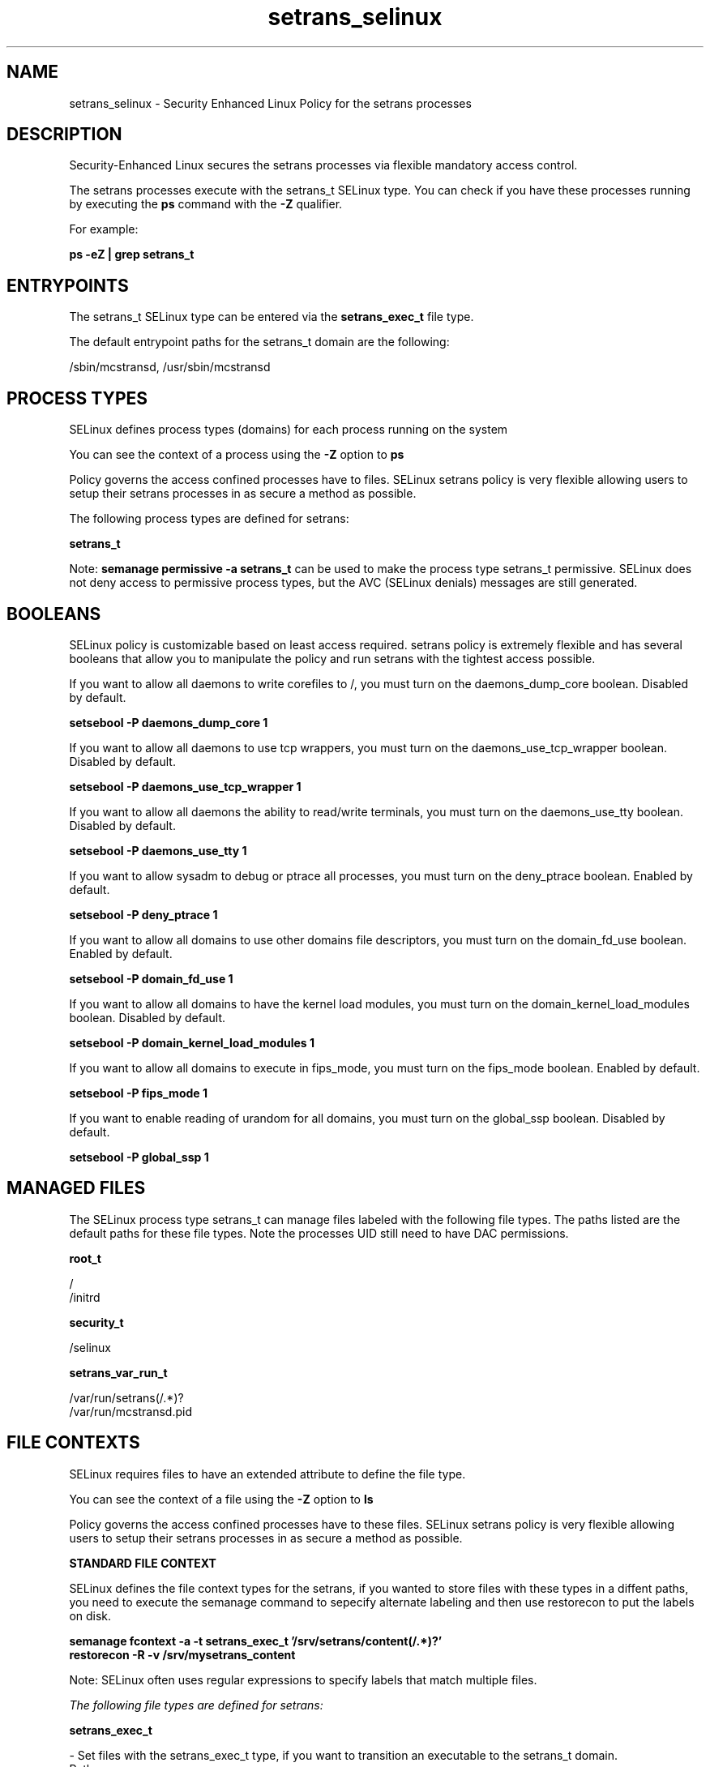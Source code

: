 .TH  "setrans_selinux"  "8"  "13-01-16" "setrans" "SELinux Policy documentation for setrans"
.SH "NAME"
setrans_selinux \- Security Enhanced Linux Policy for the setrans processes
.SH "DESCRIPTION"

Security-Enhanced Linux secures the setrans processes via flexible mandatory access control.

The setrans processes execute with the setrans_t SELinux type. You can check if you have these processes running by executing the \fBps\fP command with the \fB\-Z\fP qualifier.

For example:

.B ps -eZ | grep setrans_t


.SH "ENTRYPOINTS"

The setrans_t SELinux type can be entered via the \fBsetrans_exec_t\fP file type.

The default entrypoint paths for the setrans_t domain are the following:

/sbin/mcstransd, /usr/sbin/mcstransd
.SH PROCESS TYPES
SELinux defines process types (domains) for each process running on the system
.PP
You can see the context of a process using the \fB\-Z\fP option to \fBps\bP
.PP
Policy governs the access confined processes have to files.
SELinux setrans policy is very flexible allowing users to setup their setrans processes in as secure a method as possible.
.PP
The following process types are defined for setrans:

.EX
.B setrans_t
.EE
.PP
Note:
.B semanage permissive -a setrans_t
can be used to make the process type setrans_t permissive. SELinux does not deny access to permissive process types, but the AVC (SELinux denials) messages are still generated.

.SH BOOLEANS
SELinux policy is customizable based on least access required.  setrans policy is extremely flexible and has several booleans that allow you to manipulate the policy and run setrans with the tightest access possible.


.PP
If you want to allow all daemons to write corefiles to /, you must turn on the daemons_dump_core boolean. Disabled by default.

.EX
.B setsebool -P daemons_dump_core 1

.EE

.PP
If you want to allow all daemons to use tcp wrappers, you must turn on the daemons_use_tcp_wrapper boolean. Disabled by default.

.EX
.B setsebool -P daemons_use_tcp_wrapper 1

.EE

.PP
If you want to allow all daemons the ability to read/write terminals, you must turn on the daemons_use_tty boolean. Disabled by default.

.EX
.B setsebool -P daemons_use_tty 1

.EE

.PP
If you want to allow sysadm to debug or ptrace all processes, you must turn on the deny_ptrace boolean. Enabled by default.

.EX
.B setsebool -P deny_ptrace 1

.EE

.PP
If you want to allow all domains to use other domains file descriptors, you must turn on the domain_fd_use boolean. Enabled by default.

.EX
.B setsebool -P domain_fd_use 1

.EE

.PP
If you want to allow all domains to have the kernel load modules, you must turn on the domain_kernel_load_modules boolean. Disabled by default.

.EX
.B setsebool -P domain_kernel_load_modules 1

.EE

.PP
If you want to allow all domains to execute in fips_mode, you must turn on the fips_mode boolean. Enabled by default.

.EX
.B setsebool -P fips_mode 1

.EE

.PP
If you want to enable reading of urandom for all domains, you must turn on the global_ssp boolean. Disabled by default.

.EX
.B setsebool -P global_ssp 1

.EE

.SH "MANAGED FILES"

The SELinux process type setrans_t can manage files labeled with the following file types.  The paths listed are the default paths for these file types.  Note the processes UID still need to have DAC permissions.

.br
.B root_t

	/
.br
	/initrd
.br

.br
.B security_t

	/selinux
.br

.br
.B setrans_var_run_t

	/var/run/setrans(/.*)?
.br
	/var/run/mcstransd\.pid
.br

.SH FILE CONTEXTS
SELinux requires files to have an extended attribute to define the file type.
.PP
You can see the context of a file using the \fB\-Z\fP option to \fBls\bP
.PP
Policy governs the access confined processes have to these files.
SELinux setrans policy is very flexible allowing users to setup their setrans processes in as secure a method as possible.
.PP

.PP
.B STANDARD FILE CONTEXT

SELinux defines the file context types for the setrans, if you wanted to
store files with these types in a diffent paths, you need to execute the semanage command to sepecify alternate labeling and then use restorecon to put the labels on disk.

.B semanage fcontext -a -t setrans_exec_t '/srv/setrans/content(/.*)?'
.br
.B restorecon -R -v /srv/mysetrans_content

Note: SELinux often uses regular expressions to specify labels that match multiple files.

.I The following file types are defined for setrans:


.EX
.PP
.B setrans_exec_t
.EE

- Set files with the setrans_exec_t type, if you want to transition an executable to the setrans_t domain.

.br
.TP 5
Paths:
/sbin/mcstransd, /usr/sbin/mcstransd

.EX
.PP
.B setrans_initrc_exec_t
.EE

- Set files with the setrans_initrc_exec_t type, if you want to transition an executable to the setrans_initrc_t domain.


.EX
.PP
.B setrans_var_run_t
.EE

- Set files with the setrans_var_run_t type, if you want to store the setrans files under the /run or /var/run directory.

.br
.TP 5
Paths:
/var/run/setrans(/.*)?, /var/run/mcstransd\.pid

.PP
Note: File context can be temporarily modified with the chcon command.  If you want to permanently change the file context you need to use the
.B semanage fcontext
command.  This will modify the SELinux labeling database.  You will need to use
.B restorecon
to apply the labels.

.SH "COMMANDS"
.B semanage fcontext
can also be used to manipulate default file context mappings.
.PP
.B semanage permissive
can also be used to manipulate whether or not a process type is permissive.
.PP
.B semanage module
can also be used to enable/disable/install/remove policy modules.

.B semanage boolean
can also be used to manipulate the booleans

.PP
.B system-config-selinux
is a GUI tool available to customize SELinux policy settings.

.SH AUTHOR
This manual page was auto-generated using
.B "sepolicy manpage"
by Dan Walsh.

.SH "SEE ALSO"
selinux(8), setrans(8), semanage(8), restorecon(8), chcon(1), sepolicy(8)
, setsebool(8)
